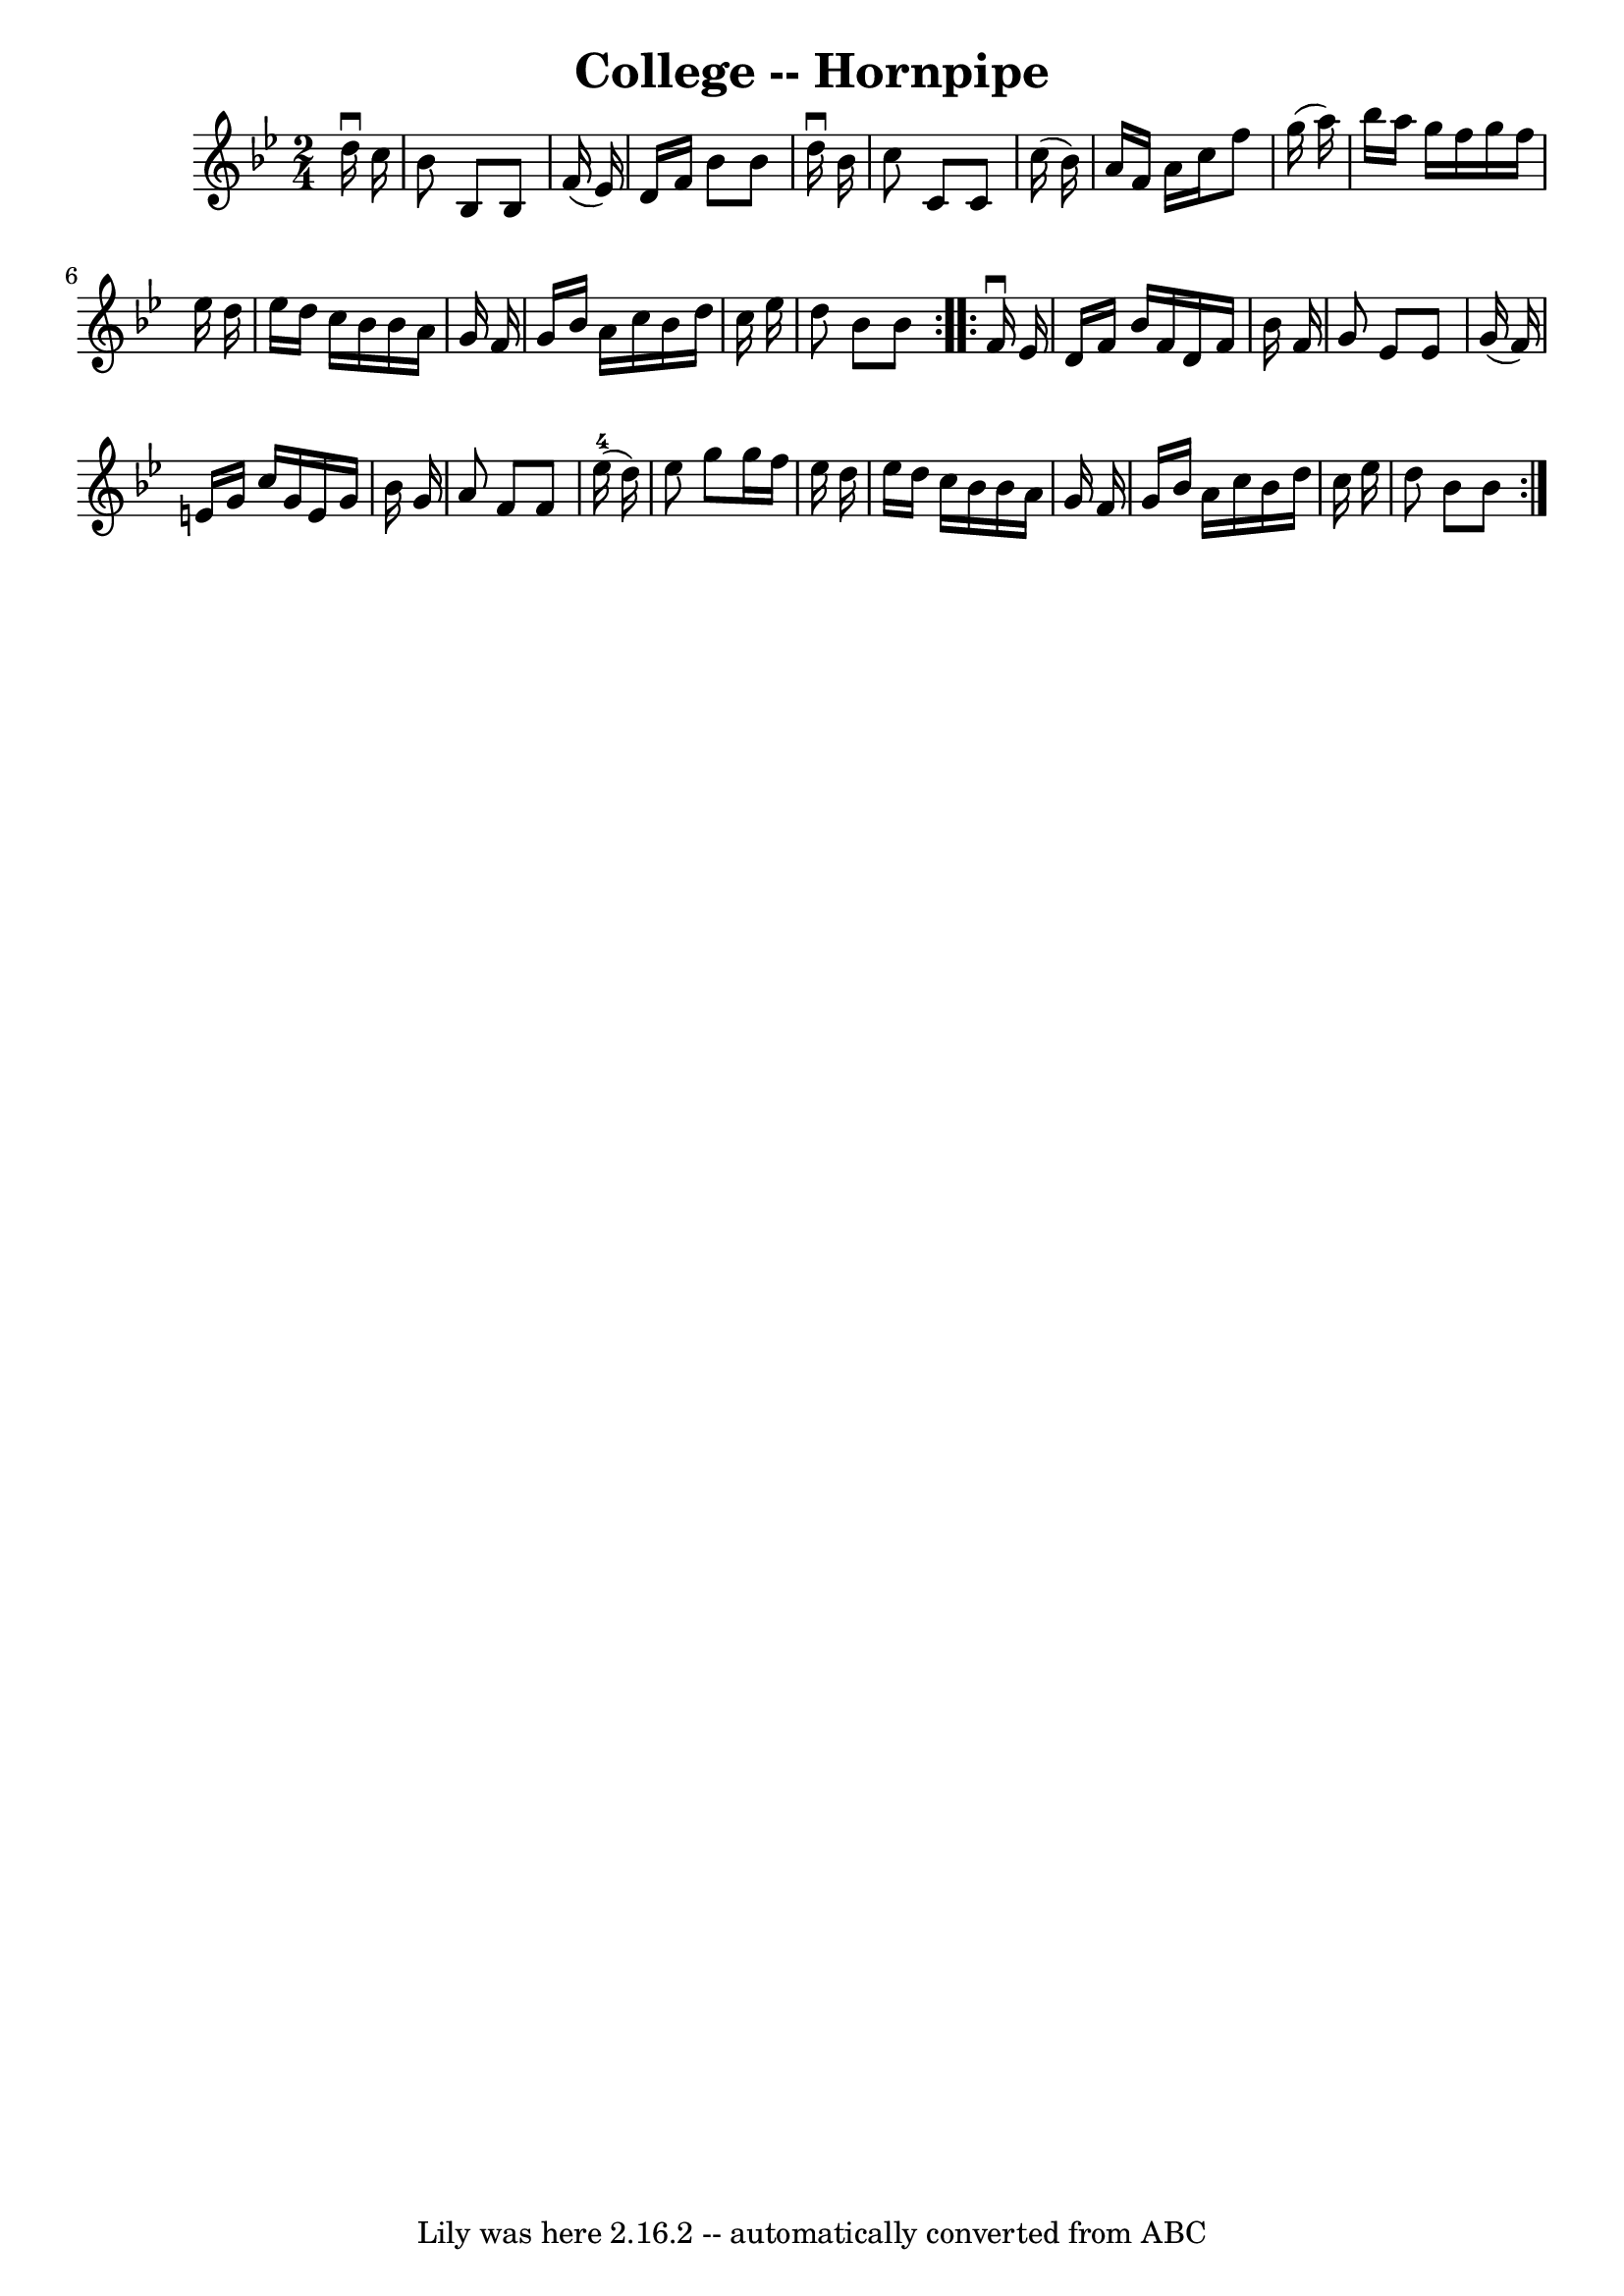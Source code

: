 \version "2.7.40"
\header {
	book = "Cole's 1000 Fiddle Tunes"
	crossRefNumber = "1"
	footnotes = ""
	tagline = "Lily was here 2.16.2 -- automatically converted from ABC"
	title = "College -- Hornpipe"
}
voicedefault =  {
\set Score.defaultBarType = "empty"

\repeat volta 2 {
\time 2/4 \key bes \major   d''16 ^\downbow   c''16  \bar "|"   bes'8    bes8   
 bes8    f'16 (   ees'16  -) \bar "|"   d'16    f'16    bes'8    bes'8    d''16 
^\downbow   bes'16  \bar "|"   c''8    c'8    c'8    c''16 (   bes'16  -) 
\bar "|"   a'16    f'16    a'16    c''16    f''8    g''16 (   a''16  -) 
\bar "|"     bes''16    a''16    g''16    f''16    g''16    f''16    ees''16    
d''16  \bar "|"   ees''16    d''16    c''16    bes'16    bes'16    a'16    g'16 
   f'16  \bar "|"   g'16    bes'16    a'16    c''16    bes'16    d''16    c''16 
   ees''16  \bar "|"   d''8    bes'8    bes'8  }     \repeat volta 2 {   f'16 
^\downbow   ees'16  \bar "|"   d'16    f'16    bes'16    f'16    d'16    f'16   
 bes'16    f'16  \bar "|"   g'8    ees'8    ees'8    g'16 (   f'16  -) \bar "|" 
  e'16    g'16    c''16    g'16    e'16    g'16    bes'16    g'16  \bar "|"   
a'8    f'8    f'8      ees''16-4(   d''16  -) \bar "|"     ees''8    g''8    
g''16    f''16    ees''16    d''16  \bar "|"   ees''16    d''16    c''16    
bes'16    bes'16    a'16    g'16    f'16  \bar "|"   g'16    bes'16    a'16    
c''16    bes'16    d''16    c''16    ees''16  \bar "|"   d''8    bes'8    bes'8 
 }   
}

\score{
    <<

	\context Staff="default"
	{
	    \voicedefault 
	}

    >>
	\layout {
	}
	\midi {}
}

